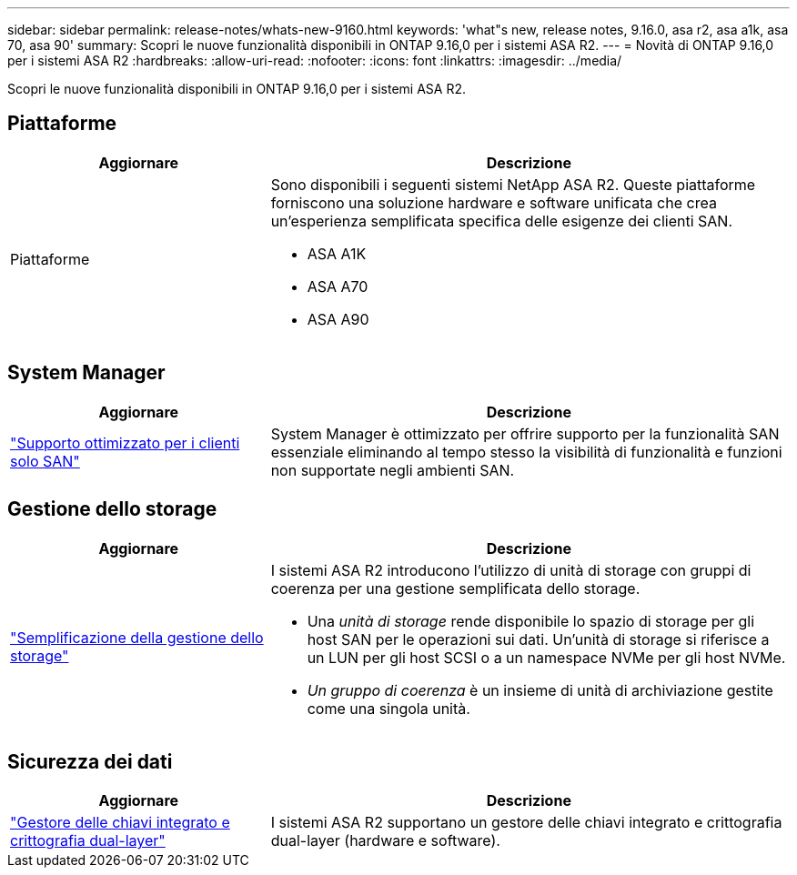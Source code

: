 ---
sidebar: sidebar 
permalink: release-notes/whats-new-9160.html 
keywords: 'what"s new, release notes, 9.16.0, asa r2, asa a1k, asa 70, asa 90' 
summary: Scopri le nuove funzionalità disponibili in ONTAP 9.16,0 per i sistemi ASA R2. 
---
= Novità di ONTAP 9.16,0 per i sistemi ASA R2
:hardbreaks:
:allow-uri-read: 
:nofooter: 
:icons: font
:linkattrs: 
:imagesdir: ../media/


[role="lead"]
Scopri le nuove funzionalità disponibili in ONTAP 9.16,0 per i sistemi ASA R2.



== Piattaforme

[cols="2,4"]
|===
| Aggiornare | Descrizione 


| Piattaforme  a| 
Sono disponibili i seguenti sistemi NetApp ASA R2. Queste piattaforme forniscono una soluzione hardware e software unificata che crea un'esperienza semplificata specifica delle esigenze dei clienti SAN.

* ASA A1K
* ASA A70
* ASA A90


|===


== System Manager

[cols="2,4"]
|===
| Aggiornare | Descrizione 


| link:../get-started/learn-about.html["Supporto ottimizzato per i clienti solo SAN"] | System Manager è ottimizzato per offrire supporto per la funzionalità SAN essenziale eliminando al tempo stesso la visibilità di funzionalità e funzioni non supportate negli ambienti SAN. 
|===


== Gestione dello storage

[cols="2,4"]
|===
| Aggiornare | Descrizione 


| link:../manage-data/provision-san-storage.html["Semplificazione della gestione dello storage"]  a| 
I sistemi ASA R2 introducono l'utilizzo di unità di storage con gruppi di coerenza per una gestione semplificata dello storage.

* Una _unità di storage_ rende disponibile lo spazio di storage per gli host SAN per le operazioni sui dati. Un'unità di storage si riferisce a un LUN per gli host SCSI o a un namespace NVMe per gli host NVMe.
* _Un gruppo di coerenza_ è un insieme di unità di archiviazione gestite come una singola unità.


|===


== Sicurezza dei dati

[cols="2,4"]
|===
| Aggiornare | Descrizione 


| link:../secure-data/encrypt-data-at-rest.html["Gestore delle chiavi integrato e crittografia dual-layer"]  a| 
I sistemi ASA R2 supportano un gestore delle chiavi integrato e crittografia dual-layer (hardware e software).

|===